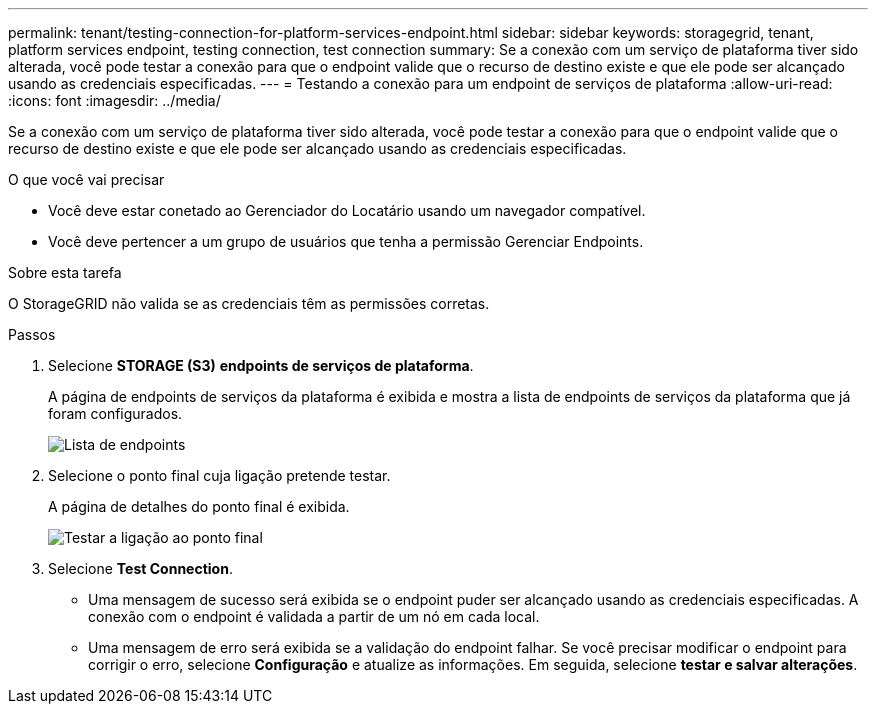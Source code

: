 ---
permalink: tenant/testing-connection-for-platform-services-endpoint.html 
sidebar: sidebar 
keywords: storagegrid, tenant, platform services endpoint, testing connection, test connection 
summary: Se a conexão com um serviço de plataforma tiver sido alterada, você pode testar a conexão para que o endpoint valide que o recurso de destino existe e que ele pode ser alcançado usando as credenciais especificadas. 
---
= Testando a conexão para um endpoint de serviços de plataforma
:allow-uri-read: 
:icons: font
:imagesdir: ../media/


[role="lead"]
Se a conexão com um serviço de plataforma tiver sido alterada, você pode testar a conexão para que o endpoint valide que o recurso de destino existe e que ele pode ser alcançado usando as credenciais especificadas.

.O que você vai precisar
* Você deve estar conetado ao Gerenciador do Locatário usando um navegador compatível.
* Você deve pertencer a um grupo de usuários que tenha a permissão Gerenciar Endpoints.


.Sobre esta tarefa
O StorageGRID não valida se as credenciais têm as permissões corretas.

.Passos
. Selecione *STORAGE (S3)* *endpoints de serviços de plataforma*.
+
A página de endpoints de serviços da plataforma é exibida e mostra a lista de endpoints de serviços da plataforma que já foram configurados.

+
image::../media/endpoints_list.png[Lista de endpoints]

. Selecione o ponto final cuja ligação pretende testar.
+
A página de detalhes do ponto final é exibida.

+
image::../media/endpoint_test_connection.png[Testar a ligação ao ponto final]

. Selecione *Test Connection*.
+
** Uma mensagem de sucesso será exibida se o endpoint puder ser alcançado usando as credenciais especificadas. A conexão com o endpoint é validada a partir de um nó em cada local.
** Uma mensagem de erro será exibida se a validação do endpoint falhar. Se você precisar modificar o endpoint para corrigir o erro, selecione *Configuração* e atualize as informações. Em seguida, selecione *testar e salvar alterações*.



